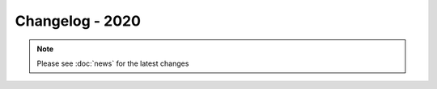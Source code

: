 ================
Changelog - 2020
================

.. note::

   Please see :doc:`news` for the latest changes
